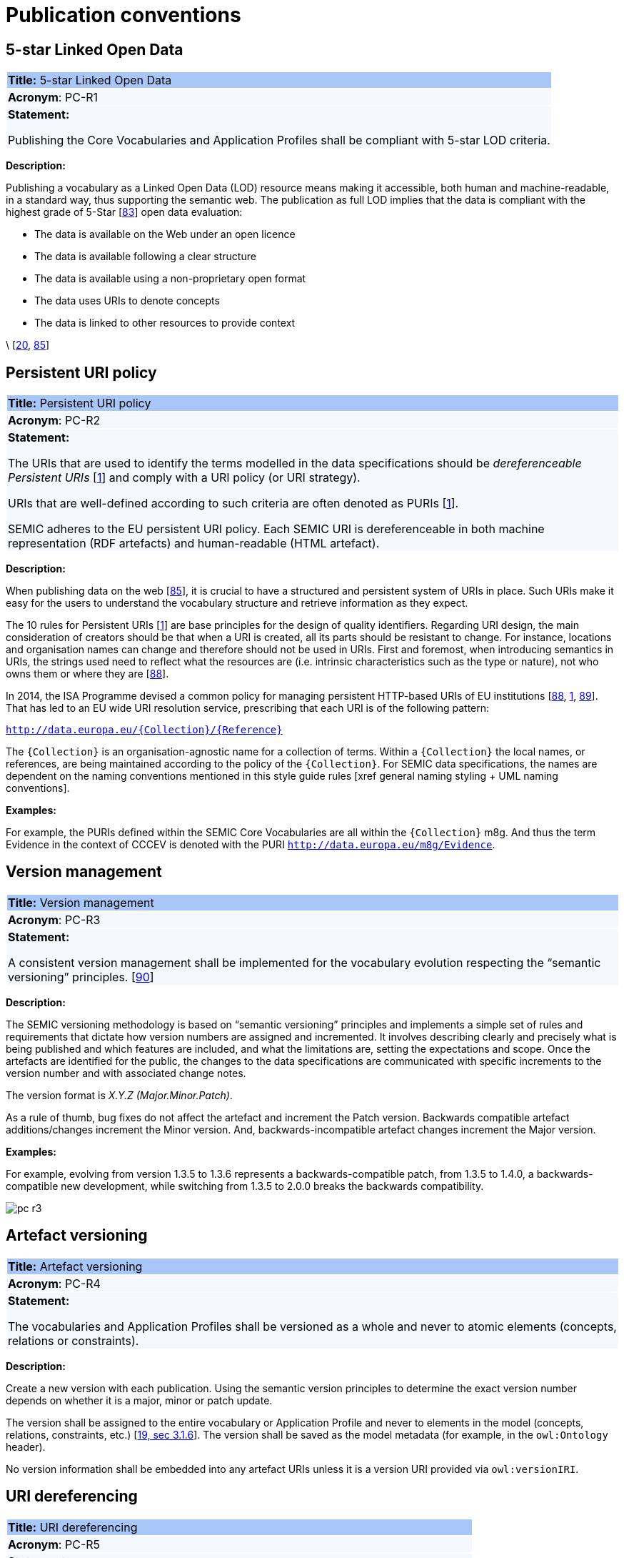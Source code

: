 = Publication conventions

[[sec:pc-r1]]
== 5-star Linked Open Data

|===
|{set:cellbgcolor: #a8c6f7}
 *Title:* 5-star Linked Open Data

|{set:cellbgcolor: #f5f8fc}
*Acronym*: PC-R1

|*Statement:*

Publishing the Core Vocabularies and Application Profiles shall be compliant with 5-star LOD criteria.
|===

*Description:*

Publishing a vocabulary as a Linked Open Data (LOD) resource means making it accessible, both human and machine-readable, in a
standard way, thus supporting the semantic web. The publication as full LOD implies that the data is compliant with the
highest grade of 5-Star [xref:references.adoc#ref:83[83]] open data evaluation:

* The data is available on the Web under an open licence
* The data is available following a clear structure
* The data is available using a non-proprietary open format
* The data uses URIs to denote concepts
* The data is linked to other resources to provide context

\ [xref:references.adoc#ref:20[20], xref:references.adoc#ref:85[85]]


[[sec:pc-r2]]
== Persistent URI policy

|===
|{set:cellbgcolor: #a8c6f7}
 *Title:* Persistent URI policy

|{set:cellbgcolor: #f5f8fc}
*Acronym*: PC-R2

|*Statement:*

The URIs that are used to identify the terms modelled in the data specifications should be _dereferenceable Persistent URIs_
[xref:references.adoc#ref:1[1]] and comply with a URI policy (or URI strategy).

URIs that are well-defined according to such criteria are often denoted as PURIs [xref:references.adoc#ref:1[1]].

SEMIC adheres to the EU persistent URI policy. Each SEMIC URI is dereferenceable in both machine representation (RDF
artefacts) and human-readable (HTML artefact).
|===

*Description:*

When publishing  data on the web [xref:references.adoc#ref:85[85]], it is crucial to have a structured and persistent system
of URIs in place. Such URIs make it easy for the users to understand the vocabulary structure and retrieve information as they expect.

The 10 rules for Persistent URIs [xref:references.adoc#ref:1[1]] are base principles for the design of quality identifiers.
Regarding URI design, the main consideration of creators should be that when a URI is created, all its parts should be
resistant to change. For instance, locations and organisation names can change and therefore should not be used in URIs.
First and foremost, when introducing semantics in URIs, the strings used need to reflect what the resources are (i.e. intrinsic
characteristics such as the type or nature), not who owns them or where they are [xref:references.adoc#ref:88[88]].

In 2014, the ISA Programme devised a common policy for managing persistent HTTP-based URIs of EU institutions [xref:references.adoc#ref:88[88],
xref:references.adoc#ref:1[1], xref:references.adoc#ref:89[89]]. That has led to an EU wide URI resolution service, prescribing
that each URI is of the following pattern:

`http://data.europa.eu/{Collection}/{Reference}`

The `{Collection}` is an organisation-agnostic name for a collection of terms. Within a `{Collection}` the local names, or
references, are being maintained according to the policy of the `{Collection}`. For SEMIC data specifications, the names
are dependent on the naming conventions mentioned in this style guide rules [xref general naming styling + UML naming conventions].

****
*Examples:*

For example, the PURIs defined within the SEMIC Core Vocabularies are all within the `{Collection}` m8g. And thus  the term
Evidence in the context of CCCEV is denoted with the PURI `http://data.europa.eu/m8g/Evidence`.
****


[[sec:pc-r3]]
== Version management

|===
|{set:cellbgcolor: #a8c6f7}
 *Title:* Version management

|{set:cellbgcolor: #f5f8fc}
*Acronym*: PC-R3

|*Statement:*

A consistent version management shall be implemented for the vocabulary evolution respecting the “semantic versioning”
principles. [xref:references.adoc#ref:90[90]]
|===

*Description:*

The SEMIC versioning methodology is based on “semantic versioning” principles and implements a simple set of rules and
requirements that dictate how version numbers are assigned and incremented. It involves describing clearly and precisely
what is being published and which features are included, and what the limitations are, setting the expectations and scope.
Once the artefacts are identified for the public, the changes to the data specifications are communicated  with specific
increments to  the version number and with associated change notes.

The version format is __ X.Y.Z (Major.Minor.Patch)__.

As a rule of thumb, bug fixes do not affect the artefact and increment the Patch version. Backwards compatible artefact
additions/changes increment the Minor version. And, backwards-incompatible artefact changes increment the Major version.

****
*Examples:*

For example, evolving from version 1.3.5 to 1.3.6 represents a backwards-compatible patch, from 1.3.5 to 1.4.0, a
backwards-compatible new development, while switching from 1.3.5 to 2.0.0 breaks the backwards compatibility.

image::pc-r3.png[]
****


[[sec:pc-r4]]
== Artefact versioning

|===
|{set:cellbgcolor: #a8c6f7}
 *Title:* Artefact versioning

|{set:cellbgcolor: #f5f8fc}
*Acronym*: PC-R4

|*Statement:*

The vocabularies and Application Profiles shall be versioned as a whole and never to atomic elements (concepts, relations
or constraints).
|===

*Description:*

Create a new version with each publication. Using the semantic version principles to determine the exact version number
depends on whether it is a major, minor or patch update.

The version shall be assigned to the entire vocabulary or Application Profile and never to elements in the model
(concepts, relations, constraints, etc.) [xref:references.adoc#ref:19[19, sec 3.1.6]]. The version shall be saved as the model metadata
(for example, in the `owl:Ontology` header).

No version information shall be embedded into any artefact URIs unless it is a version URI provided via `owl:versionIRI`.


[[sec:pc-r5]]
== URI dereferencing

|===
|{set:cellbgcolor: #a8c6f7}
 *Title:* URI dereferencing

|{set:cellbgcolor: #f5f8fc}
*Acronym*: PC-R5

|*Statement:*

Any URI identifiable resource devised in a data specification shall be dereferenceable.
|===

*Description:*

Dereferencing means that one can use the URI as an URL to retrieve related information back. The format and representation
in which the information is returned depend on content negotiation. Content negotiation is the interaction between the client
application and the server in which the client informs the server about its preferred format and representation and the server
responds with the best-fitting result it can provide.

It is recommended to provide (format) content negotiation for HTTP which is based on the interpretation of the HTTP header Accept.

The dereferencing shall be provided for both human-readable and machine-readable formats. A human-aimed HTML representation is the
default response (if no content type is specified), and the other is RDF [xref:references.adoc#ref:1[1]].

The HTML representation should have landing points based on the used fragment identifier. The other representations/formats.
Further technical details can be found in “Best Practice Recipes for Publishing RDF Vocabularies” [xref:references.adoc#ref:92[92]].


[[sec:pc-r6]]
== Human-readable form

|===
|{set:cellbgcolor: #a8c6f7}
 *Title:* Human-readable form

|{set:cellbgcolor: #f5f8fc}
*Acronym*: PC-R6

|*Statement:*

Each artefact shall have a corresponding human-readable form representing the model documentation.
|===

*Description:*

The documentation content shall follow a standard template for consistent formatting and content structuring.

It is a good practice to provide the following sections in the document:

* Preamble with metadata indicating
** Title
** Abstract
** Date of publication/release
** Version information
** Authors, editors, contributors
** Licensing information
* Introduction describing the
** Background information
** Context & Scope
** Intended audience
** UML diagrams of the model
* Description of each element in the model grouped by element type (e.g. class, property, constraint, controlled vocabulary). Each element shall be described by its URI and its Lexicalisation:
** URI (shall be clearly visible)
** Labels (preferred and alternative)
** Definitions, scope notes, examples, editorial notes, etc.